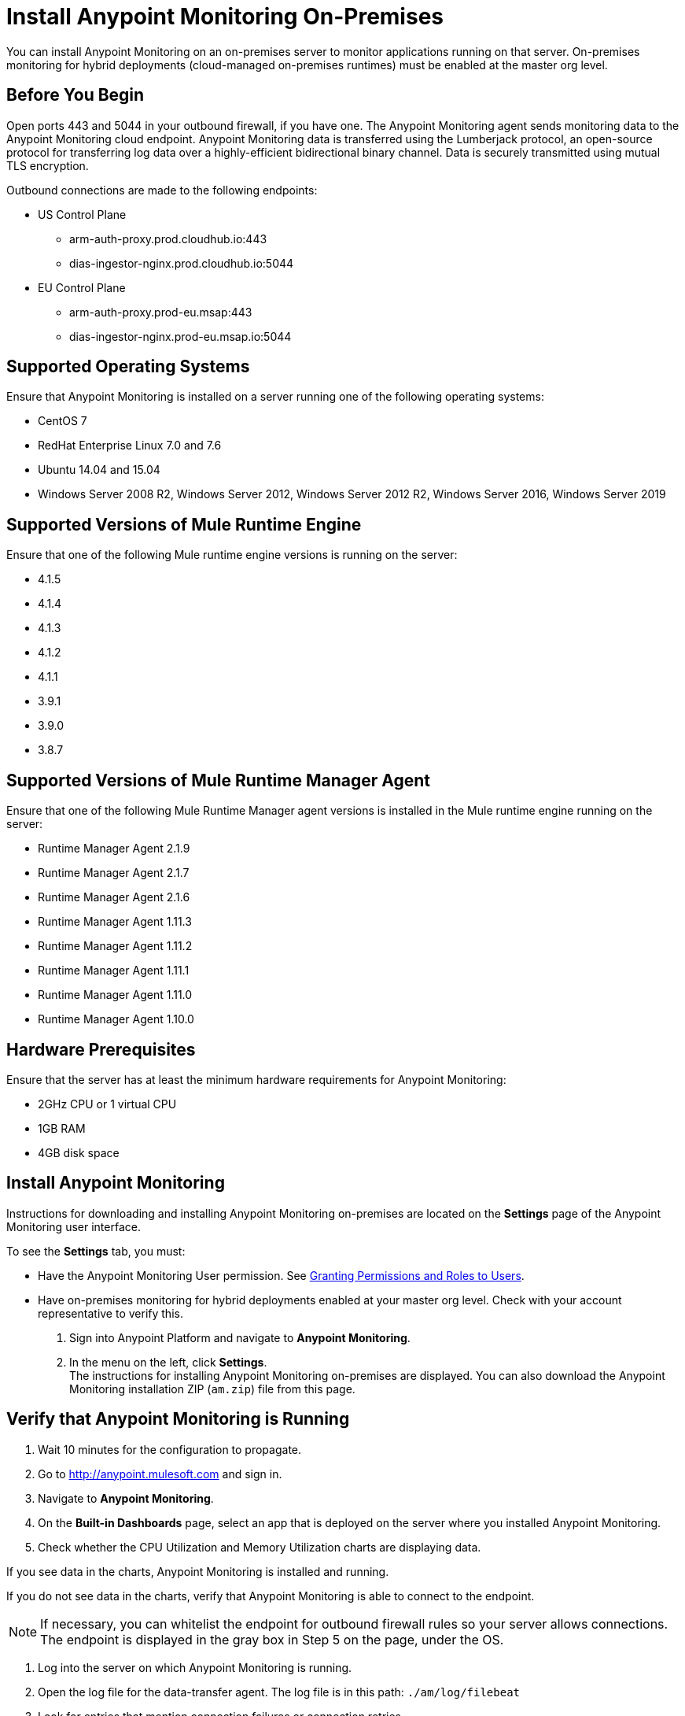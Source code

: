 = Install Anypoint Monitoring On-Premises

You can install Anypoint Monitoring on an on-premises server to monitor applications running on that server. On-premises monitoring for hybrid deployments (cloud-managed on-premises runtimes) must be enabled at the master org level.

== Before You Begin

Open ports 443 and 5044 in your outbound firewall, if you have one. The Anypoint Monitoring agent sends monitoring data to the Anypoint Monitoring cloud endpoint. Anypoint Monitoring data is transferred using the Lumberjack protocol, an open-source protocol for transferring log data over a highly-efficient bidirectional binary channel. Data is securely transmitted using mutual TLS encryption. 

Outbound connections are made to the following endpoints:

* US Control Plane
** arm-auth-proxy.prod.cloudhub.io:443
** dias-ingestor-nginx.prod.cloudhub.io:5044
* EU Control Plane
** arm-auth-proxy.prod-eu.msap:443
** dias-ingestor-nginx.prod-eu.msap.io:5044

== Supported Operating Systems

Ensure that Anypoint Monitoring is installed on a server running one of the following operating systems:

* CentOS 7
* RedHat Enterprise Linux 7.0 and 7.6
* Ubuntu 14.04 and 15.04
* Windows Server 2008 R2, Windows Server 2012, Windows Server 2012 R2, Windows Server 2016, Windows Server 2019

== Supported Versions of Mule Runtime Engine

Ensure that one of the following Mule runtime engine versions is running on the server:

* 4.1.5
* 4.1.4
* 4.1.3
* 4.1.2
* 4.1.1
* 3.9.1
* 3.9.0
* 3.8.7

== Supported Versions of Mule Runtime Manager Agent

Ensure that one of the following Mule Runtime Manager agent versions is installed in the Mule runtime engine running on the server:

* Runtime Manager Agent 2.1.9
* Runtime Manager Agent 2.1.7
* Runtime Manager Agent 2.1.6
* Runtime Manager Agent 1.11.3
* Runtime Manager Agent 1.11.2
* Runtime Manager Agent 1.11.1
* Runtime Manager Agent 1.11.0
* Runtime Manager Agent 1.10.0

== Hardware Prerequisites

Ensure that the server has at least the minimum hardware requirements for Anypoint Monitoring:

* 2GHz CPU or 1 virtual CPU
* 1GB RAM
* 4GB disk space

== Install Anypoint Monitoring

Instructions for downloading and installing Anypoint Monitoring on-premises are located on the *Settings* page of the Anypoint Monitoring user interface.

To see the *Settings* tab, you must:

* Have the Anypoint Monitoring User permission. See xref:access-management::users#granting-permissions-and-roles-to-users[Granting Permissions and Roles to Users].
* Have on-premises monitoring for hybrid deployments enabled at your master org level. Check with your account representative to verify this.

. Sign into Anypoint Platform and navigate to *Anypoint Monitoring*.
. In the menu on the left, click *Settings*. +
The instructions for installing Anypoint Monitoring on-premises are displayed. You can also download the Anypoint Monitoring installation ZIP (`am.zip`) file from this page. 

== Verify that Anypoint Monitoring is Running

1. Wait 10 minutes for the configuration to propagate.
1. Go to http://anypoint.mulesoft.com and sign in.
1. Navigate to *Anypoint Monitoring*.
1. On the *Built-in Dashboards* page, select an app that is deployed on the server where you installed Anypoint Monitoring.
1. Check whether the CPU Utilization and Memory Utilization charts are displaying data.

If you see data in the charts, Anypoint Monitoring is installed and running.

If you do not see data in the charts, verify that Anypoint Monitoring is able to connect to the endpoint.

[NOTE]
If necessary, you can whitelist the endpoint for outbound firewall rules so your server allows connections. The endpoint is displayed in the gray box in Step 5 on the page, under the OS.

11. Log into the server on which Anypoint Monitoring is running.
11. Open the log file for the data-transfer agent. The log file is in this path: `./am/log/filebeat`
11. Look for entries that mention connection failures or connection retries.

=== What to do Next

- If you find connection failure or retry entries, ensure that ports 443 and 5044 in your outbound firewall are open.
- If you do not find connection failure or retry entries, contact MuleSoft technical support.

== See Also

* xref:4.1@mule-runtime::runtime-installation-task.adoc[To Download and Install the Mule Runtime 4 EE Standalone]
* xref:runtime-manager::installing-and-configuring-runtime-manager-agent.adoc[Installing and Configuring Mule Runtime Manager Agent]
* xref:3.9@mule-runtime::installing.adoc[Installing and Deploying Mule Runtime 3.9]
* xref:3.8@mule-runtime::installing.adoc[Installing and Deploying Mule Runtime 3.8]
